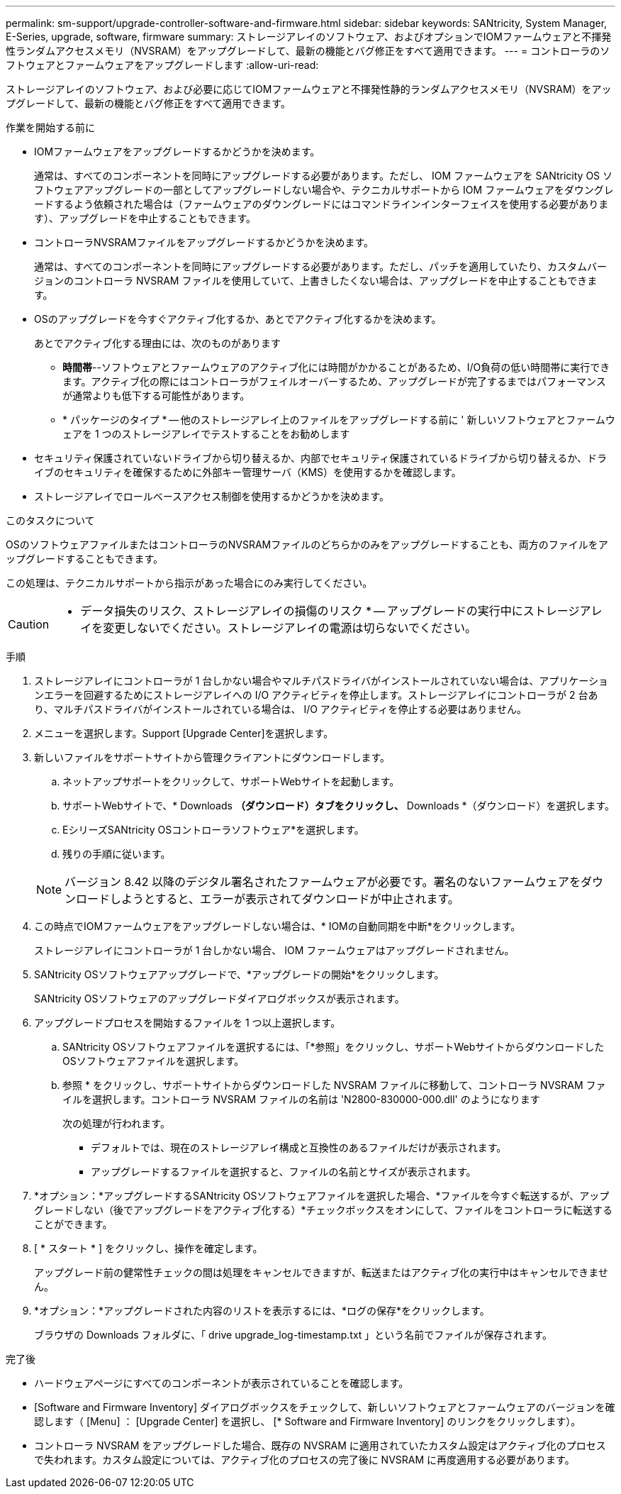 ---
permalink: sm-support/upgrade-controller-software-and-firmware.html 
sidebar: sidebar 
keywords: SANtricity, System Manager, E-Series, upgrade, software, firmware 
summary: ストレージアレイのソフトウェア、およびオプションでIOMファームウェアと不揮発性ランダムアクセスメモリ（NVSRAM）をアップグレードして、最新の機能とバグ修正をすべて適用できます。 
---
= コントローラのソフトウェアとファームウェアをアップグレードします
:allow-uri-read: 


[role="lead"]
ストレージアレイのソフトウェア、および必要に応じてIOMファームウェアと不揮発性静的ランダムアクセスメモリ（NVSRAM）をアップグレードして、最新の機能とバグ修正をすべて適用できます。

.作業を開始する前に
* IOMファームウェアをアップグレードするかどうかを決めます。
+
通常は、すべてのコンポーネントを同時にアップグレードする必要があります。ただし、 IOM ファームウェアを SANtricity OS ソフトウェアアップグレードの一部としてアップグレードしない場合や、テクニカルサポートから IOM ファームウェアをダウングレードするよう依頼された場合は（ファームウェアのダウングレードにはコマンドラインインターフェイスを使用する必要があります）、アップグレードを中止することもできます。

* コントローラNVSRAMファイルをアップグレードするかどうかを決めます。
+
通常は、すべてのコンポーネントを同時にアップグレードする必要があります。ただし、パッチを適用していたり、カスタムバージョンのコントローラ NVSRAM ファイルを使用していて、上書きしたくない場合は、アップグレードを中止することもできます。

* OSのアップグレードを今すぐアクティブ化するか、あとでアクティブ化するかを決めます。
+
あとでアクティブ化する理由には、次のものがあります

+
** *時間帯*--ソフトウェアとファームウェアのアクティブ化には時間がかかることがあるため、I/O負荷の低い時間帯に実行できます。アクティブ化の際にはコントローラがフェイルオーバーするため、アップグレードが完了するまではパフォーマンスが通常よりも低下する可能性があります。
** * パッケージのタイプ * -- 他のストレージアレイ上のファイルをアップグレードする前に ' 新しいソフトウェアとファームウェアを 1 つのストレージアレイでテストすることをお勧めします


* セキュリティ保護されていないドライブから切り替えるか、内部でセキュリティ保護されているドライブから切り替えるか、ドライブのセキュリティを確保するために外部キー管理サーバ（KMS）を使用するかを確認します。
* ストレージアレイでロールベースアクセス制御を使用するかどうかを決めます。


.このタスクについて
OSのソフトウェアファイルまたはコントローラのNVSRAMファイルのどちらかのみをアップグレードすることも、両方のファイルをアップグレードすることもできます。

この処理は、テクニカルサポートから指示があった場合にのみ実行してください。

[CAUTION]
====
* データ損失のリスク、ストレージアレイの損傷のリスク * -- アップグレードの実行中にストレージアレイを変更しないでください。ストレージアレイの電源は切らないでください。

====
.手順
. ストレージアレイにコントローラが 1 台しかない場合やマルチパスドライバがインストールされていない場合は、アプリケーションエラーを回避するためにストレージアレイへの I/O アクティビティを停止します。ストレージアレイにコントローラが 2 台あり、マルチパスドライバがインストールされている場合は、 I/O アクティビティを停止する必要はありません。
. メニューを選択します。Support [Upgrade Center]を選択します。
. 新しいファイルをサポートサイトから管理クライアントにダウンロードします。
+
.. ネットアップサポートをクリックして、サポートWebサイトを起動します。
.. サポートWebサイトで、* Downloads *（ダウンロード）タブをクリックし、* Downloads *（ダウンロード）を選択します。
.. EシリーズSANtricity OSコントローラソフトウェア*を選択します。
.. 残りの手順に従います。


+
[NOTE]
====
バージョン 8.42 以降のデジタル署名されたファームウェアが必要です。署名のないファームウェアをダウンロードしようとすると、エラーが表示されてダウンロードが中止されます。

====
. この時点でIOMファームウェアをアップグレードしない場合は、* IOMの自動同期を中断*をクリックします。
+
ストレージアレイにコントローラが 1 台しかない場合、 IOM ファームウェアはアップグレードされません。

. SANtricity OSソフトウェアアップグレードで、*アップグレードの開始*をクリックします。
+
SANtricity OSソフトウェアのアップグレードダイアログボックスが表示されます。

. アップグレードプロセスを開始するファイルを 1 つ以上選択します。
+
.. SANtricity OSソフトウェアファイルを選択するには、「*参照」をクリックし、サポートWebサイトからダウンロードしたOSソフトウェアファイルを選択します。
.. 参照 * をクリックし、サポートサイトからダウンロードした NVSRAM ファイルに移動して、コントローラ NVSRAM ファイルを選択します。コントローラ NVSRAM ファイルの名前は 'N2800-830000-000.dll' のようになります


+
次の処理が行われます。

+
** デフォルトでは、現在のストレージアレイ構成と互換性のあるファイルだけが表示されます。
** アップグレードするファイルを選択すると、ファイルの名前とサイズが表示されます。


. *オプション：*アップグレードするSANtricity OSソフトウェアファイルを選択した場合、*ファイルを今すぐ転送するが、アップグレードしない（後でアップグレードをアクティブ化する）*チェックボックスをオンにして、ファイルをコントローラに転送することができます。
. [ * スタート * ] をクリックし、操作を確定します。
+
アップグレード前の健常性チェックの間は処理をキャンセルできますが、転送またはアクティブ化の実行中はキャンセルできません。

. *オプション：*アップグレードされた内容のリストを表示するには、*ログの保存*をクリックします。
+
ブラウザの Downloads フォルダに、「 drive upgrade_log-timestamp.txt 」という名前でファイルが保存されます。



.完了後
* ハードウェアページにすべてのコンポーネントが表示されていることを確認します。
* [Software and Firmware Inventory] ダイアログボックスをチェックして、新しいソフトウェアとファームウェアのバージョンを確認します（ [Menu] ： [Upgrade Center] を選択し、 [* Software and Firmware Inventory] のリンクをクリックします）。
* コントローラ NVSRAM をアップグレードした場合、既存の NVSRAM に適用されていたカスタム設定はアクティブ化のプロセスで失われます。カスタム設定については、アクティブ化のプロセスの完了後に NVSRAM に再度適用する必要があります。

